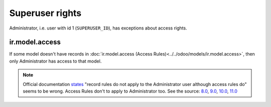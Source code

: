 ==================
 Superuser rights
==================

Administrator, i.e. user with id 1 (``SUPERUSER_ID``), has exceptions about access rights.

ir.model.access
===============

If some model doesn't have records in :doc:`ir.model.access (Access Rules)<../../odoo/models/ir.model.access>`, then only Administrator has access to that model.

.. note:: Official documentation `states <https://www.odoo.com/documentation/9.0/reference/security.html>`_ "record rules do not apply to the Administrator user although access rules do" seems to be wrong. Access Rules don't to apply to Administrator too. See the source: `8.0 <https://github.com/odoo/odoo/blob/8.0/openerp/addons/base/ir/ir_model.py#L713>`_, `9.0 <https://github.com/odoo/odoo/blob/9.0/openerp/addons/base/ir/ir_model.py#L814>`_, `10.0 <https://github.com/odoo/odoo/blob/10.0/odoo/addons/base/ir/ir_model.py#L892>`_, `11.0 <https://github.com/odoo/odoo/blob/11.0/odoo/addons/base/ir/ir_model.py#L1139>`_
